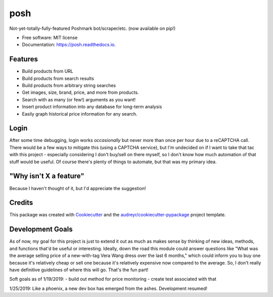 ====
posh
====


.. image:: https://img.shields.io/pypi/v/posh.svg
        :target: https://pypi.python.org/pypi/posh

.. image:: https://img.shields.io/travis/kcinnick/posh.svg
        :target: https://travis-ci.org/kcinnick/posh

.. image:: https://readthedocs.org/projects/posh/badge/?version=latest
        :target: https://posh.readthedocs.io/en/latest/?badge=latest
        :alt: Documentation Status




Not-yet-totally-fully-featured Poshmark bot/scraper/etc. (now available on pip!)


* Free software: MIT license
* Documentation: https://posh.readthedocs.io.


Features
--------

* Build products from URL 
* Build products from search results
* Build products from arbitrary string searches
* Get images, size, brand, price, and more from products.
* Search with as many (or few!) arguments as you want!
* Insert product information into any database for long-term analysis
* Easily graph historical price information for any search.

Login
-------
After some time debugging, login works *occasionally* but never more than once per hour due to a reCAPTCHA call.  There would be a few ways to mitigate this (using a CAPTCHA service), but I'm undecided on if I want to take that tac with this project - especially considering I don't buy/sell on there myself, so I don't know how much automation of that stuff would be useful.  Of course there's plenty of things to automate, but that was my primary idea.


"Why isn't X a feature"
-------
Because I haven't thought of it, but I'd appreciate the suggestion!


Credits
-------

This package was created with Cookiecutter_ and the `audreyr/cookiecutter-pypackage`_ project template.

.. _Cookiecutter: https://github.com/audreyr/cookiecutter
.. _`audreyr/cookiecutter-pypackage`: https://github.com/audreyr/cookiecutter-pypackage

Development Goals
-------

As of now, my goal for this project is just to extend it out as much as makes sense by thinking of new ideas, methods, and functions that'd be useful or interesting.  Ideally, down the road this module could answer questions like "What was the average selling price of a new-with-tag Vera Wang dress over the last 6 months," which could inform you to buy one because it's relatively cheap or sell one because it's relatively expensive now compared to the average.  So, I don't really have definitive guidelines of where this will go.  That's the fun part!

Soft goals as of 1/19/2019:
- build out method for price monitoring
- create test associated with that

1/25/2019: Like a phoenix, a new dev box has emerged from the ashes. Development resumed!

